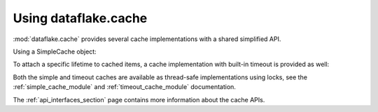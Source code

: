 Using dataflake.cache
=====================

:mod:`dataflake.cache` provides several cache implementations 
with a shared simplified API.

Using a SimpleCache object:

.. doctest::

    >>> from dataflake.cache.simple import SimpleCache
    >>> cache = SimpleCache()
    >>> cache.set('key1', 'value1')
    >>> cache.get('key1')
    'value1'
    >>> cache.invalidate('key1')
    >>> cache.get('key1', default='not available')
    'not available'

To attach a specific lifetime to cached items, a cache 
implementation with built-in timeout is provided as well:

.. doctest::

    >>> import time
    >>> from dataflake.cache.timeout import TimeoutCache
    >>> cache = TimeoutCache()
    >>> cache.setTimeout(1)
    >>> cache.set('key1', 'value1')
    >>> cache.get('key1')
    'value1'
    >>> time.sleep(1)
    >>> cache.get('key1', default='not available')
    'not available'

Both the simple and timeout caches are available as thread-safe 
implementations using locks, see the :ref:`simple_cache_module` 
and :ref:`timeout_cache_module` documentation.

The :ref:`api_interfaces_section` page contains more
information about the cache APIs.

